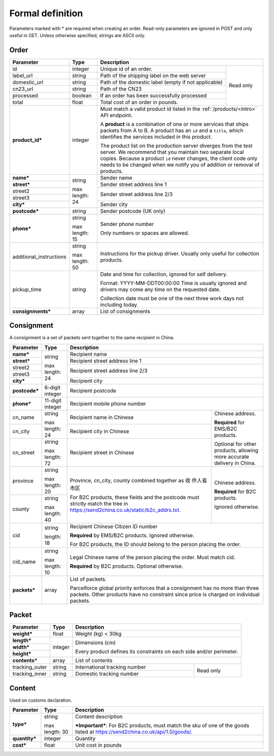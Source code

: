 Formal definition
==================

Parameters marked with * are required when creating an
order. Read-only parameters are ignored in POST and only useful in
GET. Unless otherwise specified, strings are ASCII only.

Order
---------------

+-----------------------+-------+--------------------------------------------------------------------+
|Parameter              |Type   |Description                                                         |
+=======================+=======+=======================+============================================+
|id                     |integer|Unique id of an order. |Read only                                   |
+-----------------------+-------+-----------------------+                                            |
|label_url              |string |Path of the shipping   |                                            |
|                       |       |label on the web server|                                            |
+-----------------------+-------+-----------------------+                                            |
|domestic_url           |string |Path of the domestic   |                                            |
|                       |       |label                  |                                            |
|                       |       |(empty if not          |                                            |
|                       |       |applicable)            |                                            |
+-----------------------+-------+-----------------------+                                            |
|cn23_url               |string |Path of the CN23       |                                            |
+-----------------------+-------+-----------------------+                                            |
|processed              |boolean|If an order has been   |                                            |
|                       |       |successfully processed |                                            |
+-----------------------+-------+-----------------------+                                            |
|total                  |float  |Total cost of an order |                                            |
|                       |       |in pounds.             |                                            |
+-----------------------+-------+-----------------------+--------------------------------------------+
|**product_id***        |integer|Must match a valid product id listed in the                         |
|                       |       |:ref:`/products/<intro>` API endpoint.                              |
|                       |       |                                                                    |
|                       |       |A **product** is a combination of one or more services that ships   |
|                       |       |packets from A to B. A product has an ``id`` and a ``title``, which |
|                       |       |identifies the services included in this product.                   |
|                       |       |                                                                    |
|                       |       |The product list on the production server diverges from the test    |
|                       |       |server. We recommend that you maintain two separate local           |
|                       |       |copies. Because a product ``id`` never changes, the client code only|
|                       |       |needs to be changed when we notify you of addition or removal of    |
|                       |       |products.                                                           |
+-----------------------+-------+--------------------------------------------------------------------+
|**name***              |string |Sender name                                                         |
+-----------------------+       +--------------------------------------------------------------------+
|**street***            |max    |Sender street address line 1                                        |
+-----------------------+length:+--------------------------------------------------------------------+
|street2                |24     |Sender street address line 2/3                                      |
+-----------------------+       |                                                                    |
|street3                |       |                                                                    |
+-----------------------+       +--------------------------------------------------------------------+
|**city***              |       |Sender city                                                         |
+-----------------------+-------+--------------------------------------------------------------------+
|**postcode***          |string |Sender postcode (UK only)                                           |
+-----------------------+-------+--------------------------------------------------------------------+
|**phone***             |string |Sender phone number                                                 |
|                       |       |                                                                    |
|                       |max    |Only numbers or spaces are allowed.                                 |
|                       |length:|                                                                    |
|                       |15     |                                                                    |
+-----------------------+-------+--------------------------------------------------------------------+
|additional_instructions|string |Instructions for the pickup driver. Usually only useful for         |
|                       |       |collection products.                                                |
|                       |max    |                                                                    |
|                       |length:|                                                                    |
|                       |50     |                                                                    |
+-----------------------+-------+--------------------------------------------------------------------+
|pickup_time            |string |Date and time for collection, ignored for self delivery.            |
|                       |       |                                                                    |
|                       |       |Format: YYYY-MM-DDT00:00:00 Time is usually ignored and drivers may |
|                       |       |come any time on the requested date.                                |
|                       |       |                                                                    |
|                       |       |Collection date must be one of the next three work days not         |
|                       |       |including today.                                                    |
+-----------------------+-------+--------------------------------------------------------------------+
|**consignments***      |array  |List of consignments                                                |
+-----------------------+-------+--------------------------------------------------------------------+


Consignment
-------------

A consignment is a set of packets sent together to the same recipient in China.

+---------------+--------------+----------------------------------------------------------------------+
|Parameter      |Type          |Description                                                           |
+===============+==============+======================================================================+
|**name***      |string        |Recipient name                                                        |
+---------------+              +----------------------------------------------------------------------+
|**street***    |max length:   |Recipient street address line 1                                       |
+---------------+24            +----------------------------------------------------------------------+
|street2        |              |Recipient street address line 2/3                                     |
+---------------+              |                                                                      |
|street3        |              |                                                                      |
+---------------+              +----------------------------------------------------------------------+
|**city***      |              |Recipient city                                                        |
+---------------+--------------+----------------------------------------------------------------------+
|**postcode***  |6-digit       |Recipient postcode                                                    |
|               |integer       |                                                                      |
+---------------+--------------+----------------------------------------------------------------------+
|**phone***     |11-digit      |Recipient mobile phone number                                         |
|               |integer       |                                                                      |
+---------------+--------------+--------------------------------------------------+-------------------+
|cn_name        |string        |Recipient name in                                 |Chinese address.   |
|               |              |Chinese                                           |                   |
+---------------+max length: 24+--------------------------------------------------+**Required** for   |
|cn_city        |              |Recipient city in                                 |EMS/B2C products.  |
|               |              |Chinese                                           |                   |
|               |              |                                                  |Optional for other |
+---------------+--------------+--------------------------------------------------+products, allowing |
|cn_street      |string        |Recipient street in                               |more accurate      |
|               |              |Chinese                                           |delivery in China. |
|               |max length: 72|                                                  |                   |
+---------------+--------------+--------------------------------------------------+-------------------+
|province       |string        |Province, cn_city, county combined together as 收 |Chinese address.   |
|               |              |件人省市区                                        |                   |
|               |max length: 20|                                                  |**Required** for   |
+---------------+--------------+For B2C products, these fields and the postcode   |B2C products.      |
|county         |string        |must strictly match the tree in                   |                   |
|               |              |`https://send2china.co.uk/static/b2c_addrs.txt    |Ignored otherwise. |
|               |max length: 40|<https://send2china.co.uk/static/b2c_addrs.txt>`_.|                   |
|               |              |                                                  |                   |
+---------------+--------------+--------------------------------------------------+-------------------+
|cid            |string        |Recipient Chinese Citizen ID number                                   |
|               |              |                                                                      |
|               |length: 18    |**Required** by EMS/B2C products. Ignored                             |
|               |              |otherwise.                                                            |
|               |              |                                                                      |
|               |              |For B2C products, the ID should belong to                             |
|               |              |the person placing the order.                                         |
+---------------+--------------+----------------------------------------------------------------------+
|cid_name       |string        |Legal Chinese name of the person placing                              |
|               |              |the order. Must match cid.                                            |
|               |max length: 10|                                                                      |
|               |              |**Required** by B2C products.  Optional                               |
|               |              |otherwise.                                                            |
+---------------+--------------+----------------------------------------------------------------------+
|**packets***   |array         |List of packets.                                                      |
|               |              |                                                                      |
|               |              |Parcelforce global priority enforces that a                           |
|               |              |consignment has no more than three packets.                           |
|               |              |Other products have no constraint since                               |
|               |              |price is charged on individual packets.                               |
|               |              |                                                                      |
+---------------+--------------+----------------------------------------------------------------------+


Packet
-------------

+---------------+--------------+-------------------------------------------+
|Parameter      |Type          |Description                                |
+===============+==============+===========================================+
|**weight***    |float         |Weight (kg) < 30kg                         |
+---------------+--------------+-------------------------------------------+
|**length***    |integer       |Dimensions (cm)                            |
+---------------+              |                                           |
|**width***     |              |Every product defines its constraints on   |
+---------------+              |each side and/or perimeter.                |
|**height***    |              |                                           |
+---------------+--------------+-------------------------------------------+
|**contents***  |array         |List of contents                           |
+---------------+--------------+-------------------------------+-----------+
|tracking_outer |string        |International tracking number  |Read only  |
+---------------+--------------+-------------------------------+           |
|tracking_inner |string        |Domestic tracking number       |           |
+---------------+--------------+-------------------------------+-----------+


Content
-----------

Used on customs declaration.

+---------------+--------------+--------------------------------------------+
|Parameter      |Type          |Description                                 |
+===============+==============+============================================+
|**type***      |string        |Content description                         |
|               |              |                                            |
|               |max length: 30|***Important***: For B2C products, must     |
|               |              |match the sku of one of the goods listed at |
|               |              |`https://send2china.co.uk/api/1.0/goods/    |
|               |              |<https://send2china.co.uk/api/1.0/goods/>`_.|
|               |              |                                            |
+---------------+--------------+--------------------------------------------+
|**quantity***  |integer       |Quantity                                    |
+---------------+--------------+--------------------------------------------+
|**cost***      |float         |Unit cost in pounds                         |
+---------------+--------------+--------------------------------------------+

